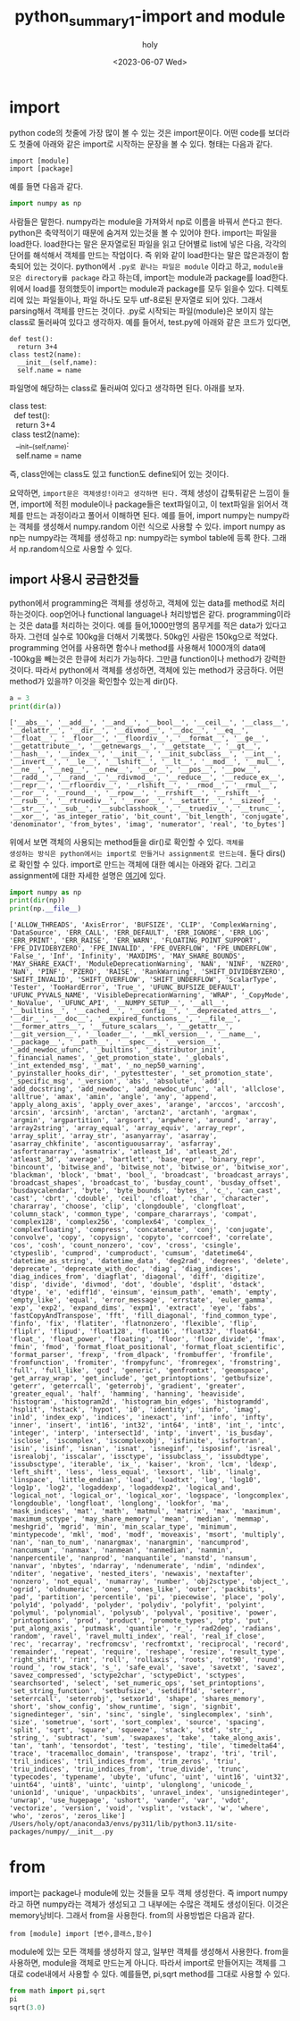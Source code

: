 :PROPERTIES:
:ID:       07503E61-EDF7-4352-ACDE-5CC20E65B9A5
:mtime:    20230613163116 20230613135529 20230613125010 20230613113535 20230613103218 20230613083700 20230608140158 20230608122858 20230607223025 20230607172238
:ctime:    20230607172238
:END:
#+title: python_summary1-import and module
#+AUTHOR: holy
#+EMAIL: hoyoul.park@gmail.com
#+DATE: <2023-06-07 Wed>
#+DESCRIPTION: python code를 처음 보면 나오는 것은 import문이다. import문을 이해할 수 있어야 한다. 
#+HUGO_DRAFT: true
* import
python code의 첫줄에 가장 많이 볼 수 있는 것은 import문이다. 어떤
code를 보더라도 첫줄에 아래와 같은 import로 시작하는 문장을 볼 수 있다.
형태는 다음과 같다.
#+BEGIN_SRC text
  import [module]
  import [package]
#+END_SRC
예를 들면 다음과 같다.
#+BEGIN_SRC python :results output :exports both
  import numpy as np
#+END_SRC

사람들은 말한다. numpy라는 module을 가져와서 np로 이름을 바꿔서 쓴다고
한다. python은 축약적이기 때문에 숨겨져 있는것을 볼 수 있어야
한다. import는 파일을 load한다. load한다는 말은 문자열로된 파일을 읽고
단어별로 list에 넣은 다음, 각각의 단어를 해석해서 객체를 만드는
작업이다. 즉 위와 같이 load한다는 말은 많은과정이 함축되어 있는
것이다. python에서 =.py로 끝나는 파일은 module= 이라고 하고, =module을
모은 directory를 package= 라고 하는데, import는 module과 package를
load한다. 위에서 load를 정의했듯이 import는 module과 package를 모두
읽을수 있다. 디렉토리에 있는 파일들이나, 파일 하나도 모두 utf-8로된
문자열로 되어 있다. 그래서 parsing해서 객체를 만드는 것이다. .py로
시작되는 파일(module)은 보이지 않는 class로 둘러싸여 있다고
생각하자. 예를 들어서, test.py에 아래와 같은 코드가 있다면,
#+BEGIN_SRC text
  def test():
    return 3+4
  class test2(name):
    __init__(self,name):
    self.name = name
#+END_SRC
파일명에 해당하는 class로 둘러싸여 있다고 생각하면 된다. 아래를 보자.
 #+begin_verse
 class test:
   def test():
    return 3+4
  class test2(name):
    __init__(self,name):
    self.name = name
 #+end_verse

즉, class안에는 class도 있고 function도 define되어 있는 것이다.

#+begin_important
요약하면, =import문은 객체생성!이라고 생각하면 된다.= 객체 생성이
갑툭튀같은 느낌이 들면, import에 적힌 module이나 package들은
text파일이고, 이 text파일을 읽어서 객체를 만드는 과정이라고 풀어서
이해하면 된다. 예를 들어, import numpy는 numpy라는 객체를 생성해서
numpy.random 이런 식으로 사용할 수 있다.  import numpy as np는
numpy라는 객체를 생성하고 np: numpy라는 symbol table에 등록 한다.
그래서 np.random식으로 사용할 수 있다.
#+end_important
** import 사용시 궁금한것들
python에서 programming은 객체를 생성하고, 객체에 있는 data를 method로
처리하는것이다. oop언어나 functional language나 처리방법은 같다.
programming이라는 것은 data를 처리하는 것이다. 예를 들어,1000만명의
몸무게를 적은 data가 있다고 하자. 그런데 실수로 100kg을 더해서
기록했다.  50kg인 사람은 150kg으로 적었다. programming 언어를 사용하면
함수나 method를 사용해서 1000개의 data에 -100kg을 빼는것은 한큐에
처리가 가능하다. 그만큼 function이나 method가 강력한 것이다. 따라서
python에서 객체를 생성하면, 객체에 있는 method가 궁금하다. 어떤
method가 있을까? 이것을 확인할수 있는게 dir()다.

#+BEGIN_SRC python :results output :exports both
  a = 3
  print(dir(a))
#+END_SRC

#+RESULTS:
: ['__abs__', '__add__', '__and__', '__bool__', '__ceil__', '__class__', '__delattr__', '__dir__', '__divmod__', '__doc__', '__eq__', '__float__', '__floor__', '__floordiv__', '__format__', '__ge__', '__getattribute__', '__getnewargs__', '__getstate__', '__gt__', '__hash__', '__index__', '__init__', '__init_subclass__', '__int__', '__invert__', '__le__', '__lshift__', '__lt__', '__mod__', '__mul__', '__ne__', '__neg__', '__new__', '__or__', '__pos__', '__pow__', '__radd__', '__rand__', '__rdivmod__', '__reduce__', '__reduce_ex__', '__repr__', '__rfloordiv__', '__rlshift__', '__rmod__', '__rmul__', '__ror__', '__round__', '__rpow__', '__rrshift__', '__rshift__', '__rsub__', '__rtruediv__', '__rxor__', '__setattr__', '__sizeof__', '__str__', '__sub__', '__subclasshook__', '__truediv__', '__trunc__', '__xor__', 'as_integer_ratio', 'bit_count', 'bit_length', 'conjugate', 'denominator', 'from_bytes', 'imag', 'numerator', 'real', 'to_bytes']

위에서 보면 객체의 사용되는 method들을 dir()로 확인할 수 있다. =객체를
생성하는 방식은 python에서는 import로 만들거나 assignment로 만드는데.=
둘다 dirs()로 확인할 수 있다. import로 만드는 객체에 대한 예시는
아래와 같다. 그리고 assignment에 대한 자세한 설명은 [[file:python_summary2_assignment_and_variables.org][여기]]에 있다.
#+BEGIN_SRC python :results output :exports both
  import numpy as np
  print(dir(np))
  print(np.__file__)
#+END_SRC

#+RESULTS:
: ['ALLOW_THREADS', 'AxisError', 'BUFSIZE', 'CLIP', 'ComplexWarning', 'DataSource', 'ERR_CALL', 'ERR_DEFAULT', 'ERR_IGNORE', 'ERR_LOG', 'ERR_PRINT', 'ERR_RAISE', 'ERR_WARN', 'FLOATING_POINT_SUPPORT', 'FPE_DIVIDEBYZERO', 'FPE_INVALID', 'FPE_OVERFLOW', 'FPE_UNDERFLOW', 'False_', 'Inf', 'Infinity', 'MAXDIMS', 'MAY_SHARE_BOUNDS', 'MAY_SHARE_EXACT', 'ModuleDeprecationWarning', 'NAN', 'NINF', 'NZERO', 'NaN', 'PINF', 'PZERO', 'RAISE', 'RankWarning', 'SHIFT_DIVIDEBYZERO', 'SHIFT_INVALID', 'SHIFT_OVERFLOW', 'SHIFT_UNDERFLOW', 'ScalarType', 'Tester', 'TooHardError', 'True_', 'UFUNC_BUFSIZE_DEFAULT', 'UFUNC_PYVALS_NAME', 'VisibleDeprecationWarning', 'WRAP', '_CopyMode', '_NoValue', '_UFUNC_API', '__NUMPY_SETUP__', '__all__', '__builtins__', '__cached__', '__config__', '__deprecated_attrs__', '__dir__', '__doc__', '__expired_functions__', '__file__', '__former_attrs__', '__future_scalars__', '__getattr__', '__git_version__', '__loader__', '__mkl_version__', '__name__', '__package__', '__path__', '__spec__', '__version__', '_add_newdoc_ufunc', '_builtins', '_distributor_init', '_financial_names', '_get_promotion_state', '_globals', '_int_extended_msg', '_mat', '_no_nep50_warning', '_pyinstaller_hooks_dir', '_pytesttester', '_set_promotion_state', '_specific_msg', '_version', 'abs', 'absolute', 'add', 'add_docstring', 'add_newdoc', 'add_newdoc_ufunc', 'all', 'allclose', 'alltrue', 'amax', 'amin', 'angle', 'any', 'append', 'apply_along_axis', 'apply_over_axes', 'arange', 'arccos', 'arccosh', 'arcsin', 'arcsinh', 'arctan', 'arctan2', 'arctanh', 'argmax', 'argmin', 'argpartition', 'argsort', 'argwhere', 'around', 'array', 'array2string', 'array_equal', 'array_equiv', 'array_repr', 'array_split', 'array_str', 'asanyarray', 'asarray', 'asarray_chkfinite', 'ascontiguousarray', 'asfarray', 'asfortranarray', 'asmatrix', 'atleast_1d', 'atleast_2d', 'atleast_3d', 'average', 'bartlett', 'base_repr', 'binary_repr', 'bincount', 'bitwise_and', 'bitwise_not', 'bitwise_or', 'bitwise_xor', 'blackman', 'block', 'bmat', 'bool_', 'broadcast', 'broadcast_arrays', 'broadcast_shapes', 'broadcast_to', 'busday_count', 'busday_offset', 'busdaycalendar', 'byte', 'byte_bounds', 'bytes_', 'c_', 'can_cast', 'cast', 'cbrt', 'cdouble', 'ceil', 'cfloat', 'char', 'character', 'chararray', 'choose', 'clip', 'clongdouble', 'clongfloat', 'column_stack', 'common_type', 'compare_chararrays', 'compat', 'complex128', 'complex256', 'complex64', 'complex_', 'complexfloating', 'compress', 'concatenate', 'conj', 'conjugate', 'convolve', 'copy', 'copysign', 'copyto', 'corrcoef', 'correlate', 'cos', 'cosh', 'count_nonzero', 'cov', 'cross', 'csingle', 'ctypeslib', 'cumprod', 'cumproduct', 'cumsum', 'datetime64', 'datetime_as_string', 'datetime_data', 'deg2rad', 'degrees', 'delete', 'deprecate', 'deprecate_with_doc', 'diag', 'diag_indices', 'diag_indices_from', 'diagflat', 'diagonal', 'diff', 'digitize', 'disp', 'divide', 'divmod', 'dot', 'double', 'dsplit', 'dstack', 'dtype', 'e', 'ediff1d', 'einsum', 'einsum_path', 'emath', 'empty', 'empty_like', 'equal', 'error_message', 'errstate', 'euler_gamma', 'exp', 'exp2', 'expand_dims', 'expm1', 'extract', 'eye', 'fabs', 'fastCopyAndTranspose', 'fft', 'fill_diagonal', 'find_common_type', 'finfo', 'fix', 'flatiter', 'flatnonzero', 'flexible', 'flip', 'fliplr', 'flipud', 'float128', 'float16', 'float32', 'float64', 'float_', 'float_power', 'floating', 'floor', 'floor_divide', 'fmax', 'fmin', 'fmod', 'format_float_positional', 'format_float_scientific', 'format_parser', 'frexp', 'from_dlpack', 'frombuffer', 'fromfile', 'fromfunction', 'fromiter', 'frompyfunc', 'fromregex', 'fromstring', 'full', 'full_like', 'gcd', 'generic', 'genfromtxt', 'geomspace', 'get_array_wrap', 'get_include', 'get_printoptions', 'getbufsize', 'geterr', 'geterrcall', 'geterrobj', 'gradient', 'greater', 'greater_equal', 'half', 'hamming', 'hanning', 'heaviside', 'histogram', 'histogram2d', 'histogram_bin_edges', 'histogramdd', 'hsplit', 'hstack', 'hypot', 'i0', 'identity', 'iinfo', 'imag', 'in1d', 'index_exp', 'indices', 'inexact', 'inf', 'info', 'infty', 'inner', 'insert', 'int16', 'int32', 'int64', 'int8', 'int_', 'intc', 'integer', 'interp', 'intersect1d', 'intp', 'invert', 'is_busday', 'isclose', 'iscomplex', 'iscomplexobj', 'isfinite', 'isfortran', 'isin', 'isinf', 'isnan', 'isnat', 'isneginf', 'isposinf', 'isreal', 'isrealobj', 'isscalar', 'issctype', 'issubclass_', 'issubdtype', 'issubsctype', 'iterable', 'ix_', 'kaiser', 'kron', 'lcm', 'ldexp', 'left_shift', 'less', 'less_equal', 'lexsort', 'lib', 'linalg', 'linspace', 'little_endian', 'load', 'loadtxt', 'log', 'log10', 'log1p', 'log2', 'logaddexp', 'logaddexp2', 'logical_and', 'logical_not', 'logical_or', 'logical_xor', 'logspace', 'longcomplex', 'longdouble', 'longfloat', 'longlong', 'lookfor', 'ma', 'mask_indices', 'mat', 'math', 'matmul', 'matrix', 'max', 'maximum', 'maximum_sctype', 'may_share_memory', 'mean', 'median', 'memmap', 'meshgrid', 'mgrid', 'min', 'min_scalar_type', 'minimum', 'mintypecode', 'mkl', 'mod', 'modf', 'moveaxis', 'msort', 'multiply', 'nan', 'nan_to_num', 'nanargmax', 'nanargmin', 'nancumprod', 'nancumsum', 'nanmax', 'nanmean', 'nanmedian', 'nanmin', 'nanpercentile', 'nanprod', 'nanquantile', 'nanstd', 'nansum', 'nanvar', 'nbytes', 'ndarray', 'ndenumerate', 'ndim', 'ndindex', 'nditer', 'negative', 'nested_iters', 'newaxis', 'nextafter', 'nonzero', 'not_equal', 'numarray', 'number', 'obj2sctype', 'object_', 'ogrid', 'oldnumeric', 'ones', 'ones_like', 'outer', 'packbits', 'pad', 'partition', 'percentile', 'pi', 'piecewise', 'place', 'poly', 'poly1d', 'polyadd', 'polyder', 'polydiv', 'polyfit', 'polyint', 'polymul', 'polynomial', 'polysub', 'polyval', 'positive', 'power', 'printoptions', 'prod', 'product', 'promote_types', 'ptp', 'put', 'put_along_axis', 'putmask', 'quantile', 'r_', 'rad2deg', 'radians', 'random', 'ravel', 'ravel_multi_index', 'real', 'real_if_close', 'rec', 'recarray', 'recfromcsv', 'recfromtxt', 'reciprocal', 'record', 'remainder', 'repeat', 'require', 'reshape', 'resize', 'result_type', 'right_shift', 'rint', 'roll', 'rollaxis', 'roots', 'rot90', 'round', 'round_', 'row_stack', 's_', 'safe_eval', 'save', 'savetxt', 'savez', 'savez_compressed', 'sctype2char', 'sctypeDict', 'sctypes', 'searchsorted', 'select', 'set_numeric_ops', 'set_printoptions', 'set_string_function', 'setbufsize', 'setdiff1d', 'seterr', 'seterrcall', 'seterrobj', 'setxor1d', 'shape', 'shares_memory', 'short', 'show_config', 'show_runtime', 'sign', 'signbit', 'signedinteger', 'sin', 'sinc', 'single', 'singlecomplex', 'sinh', 'size', 'sometrue', 'sort', 'sort_complex', 'source', 'spacing', 'split', 'sqrt', 'square', 'squeeze', 'stack', 'std', 'str_', 'string_', 'subtract', 'sum', 'swapaxes', 'take', 'take_along_axis', 'tan', 'tanh', 'tensordot', 'test', 'testing', 'tile', 'timedelta64', 'trace', 'tracemalloc_domain', 'transpose', 'trapz', 'tri', 'tril', 'tril_indices', 'tril_indices_from', 'trim_zeros', 'triu', 'triu_indices', 'triu_indices_from', 'true_divide', 'trunc', 'typecodes', 'typename', 'ubyte', 'ufunc', 'uint', 'uint16', 'uint32', 'uint64', 'uint8', 'uintc', 'uintp', 'ulonglong', 'unicode_', 'union1d', 'unique', 'unpackbits', 'unravel_index', 'unsignedinteger', 'unwrap', 'use_hugepage', 'ushort', 'vander', 'var', 'vdot', 'vectorize', 'version', 'void', 'vsplit', 'vstack', 'w', 'where', 'who', 'zeros', 'zeros_like']
: /Users/holy/opt/anaconda3/envs/py311/lib/python3.11/site-packages/numpy/__init__.py

* from
import는 package나 module에 있는 것들을 모두 객체 생성한다. 즉 import
numpy라고 하면 numpy라는 객체가 생성되고 그 내부에는 수많은 객체도
생성이된다. 이것은 memory낭비다. 그래서 from을 사용한다. from의
사용방법은 다음과 같다.
#+BEGIN_SRC text
from [module] import [변수,클래스,함수]
#+END_SRC
module에 있는 모든 객체를 생성하지 않고, 일부만 객체를 생성해서
사용한다. from을 사용하면, module을 객체로 만드는게 아니다. 따라서
import로 만들어지는 객체를 그대로 code내에서 사용할 수 있다. 예를들면,
pi,sqrt method를 그대로 사용할 수 있다.
#+BEGIN_SRC python :results output :exports both
  from math import pi,sqrt
  pi
  sqrt(3.0)
#+END_SRC



